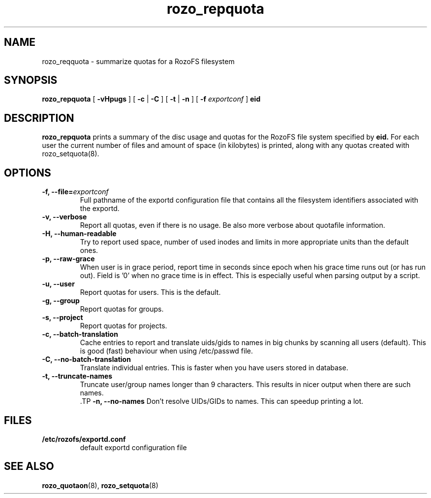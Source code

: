 .TH rozo_repquota 8
.SH NAME
rozo_reqquota \- summarize quotas for a RozoFS filesystem
.SH SYNOPSIS
.B rozo_repquota
[
.B \-vHpugs
]
[
.B \-c
|
.B \-C
]
[
.B \-t
|
.B \-n
]
[
.B \-f
.I exportconf
]
.B eid
.SH DESCRIPTION
.B rozo_repquota
prints a summary of the disc usage and quotas for the RozoFS file system specified by 
.B eid.
For each user the current number of files and amount of space (in kilobytes) is printed, along with any quotas created with rozo_setquota(8).
.SH OPTIONS
.TP
.B -f, --file=\f2exportconf\f1
Full pathname of the exportd configuration file that contains all the filesystem identifiers associated with the exportd.
.TP
.B -v, --verbose
Report all quotas, even if there is no usage. Be also more verbose about quotafile information.
.TP
.B -H, --human-readable
Try to report used space, number of used inodes and limits in more appropriate units than the default ones.
.TP
.B -p, --raw-grace
When user is in grace period, report time in seconds since epoch when his grace time runs out (or has run out). Field is '0' when no grace time is in effect. This is especially useful when parsing output by a script.
.TP
.B -u, --user
Report quotas for users. This is the default.
.TP
.B -g, --group
Report quotas for groups.
.TP
.B -s, --project
Report quotas for projects.
.TP
.B -c, --batch-translation     
Cache entries to report and translate uids/gids to names in big chunks by scanning all users (default). This is good (fast) behaviour when using /etc/passwd file.
.TP
.B -C, --no-batch-translation  
Translate individual entries. This is faster when you have users stored in database.
.TP
.B -t, --truncate-names
 Truncate user/group names longer than 9 characters. This results in nicer output when there are such names.
 .TP
.B -n, --no-names
Don't resolve UIDs/GIDs to names. This can speedup printing a lot.
.SH FILES
.TP
.B /etc/rozofs/exportd.conf
default exportd configuration file
.PD
.SH SEE ALSO
.BR rozo_quotaon (8),
.BR rozo_setquota (8)
